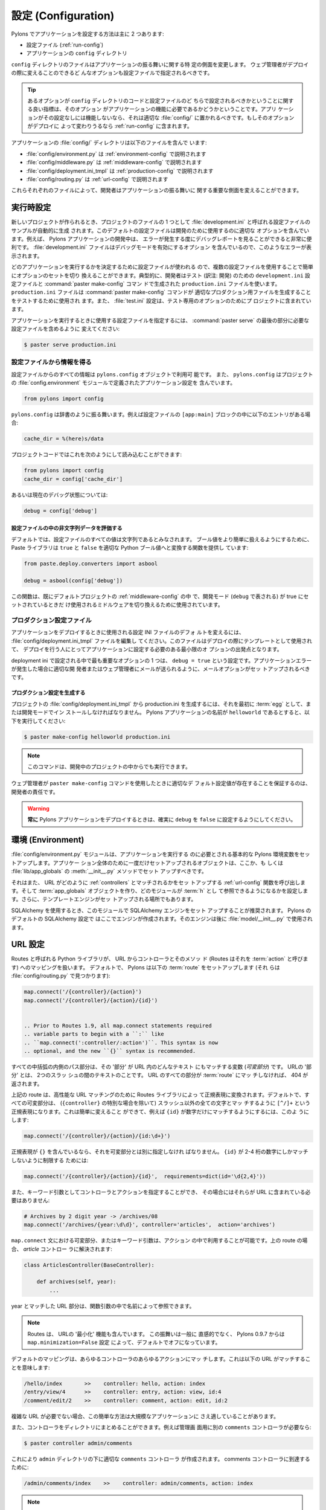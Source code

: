 .. _configuration:

=======================
設定 (Configuration)
=======================

.. Pylons comes with two main ways to configure an application:

Pylons でアプリケーションを設定する方法は主に 2 つあります:


.. * The configuration file (:ref:`run-config`)
.. * The application's ``config`` directory

* 設定ファイル (:ref:`run-config`)
* アプリケーションの ``config`` ディレクトリ


.. The files in the ``config`` directory change certain aspects of how
.. the application behaves. Any options that the webmaster should be
.. able to change during deployment should be specified in a
.. configuration file.

``config`` ディレクトリのファイルはアプリケーションの振る舞いに関する特
定の側面を変更します。 ウェブ管理者がデプロイの際に変えることのできるど
んなオプションも設定ファイルで指定されるべきです。


.. tip::

    .. A good indicator of whether an option should be set in the
    .. ``config`` directory code vs. the configuration file is whether
    .. or not the option is necessary for the functioning of the
    .. application. If the application won't function without the
    .. setting, it belongs in the appropriate :file:`config/`
    .. directory file. If the option should be changed depending on
    .. deployment, it belongs in the :ref:`run-config`.

    あるオプションが ``config`` ディレクトリのコードと設定ファイルのど
    ちらで設定されるべきかということに関する良い指標は、そのオプション
    がアプリケーションの機能に必要であるかどうかということです。アプリ
    ケーションがその設定なしには機能しないなら、それは適切な
    :file:`config/` に置かれるべきです。もしそのオプションがデプロイに
    よって変わりうるなら :ref:`run-config` に含まれます。


.. The applications :file:`config/` directory includes:

アプリケーションの :file:`config/` ディレクトリは以下のファイルを含んで
います:


.. * :file:`config/environment.py` described in :ref:`environment-config`
.. * :file:`config/middleware.py` described in :ref:`middleware-config`
.. * :file:`config/deployment.ini_tmpl` described in :ref:`production-config`
.. * :file:`config/routing.py` described in :ref:`url-config`

* :file:`config/environment.py` は :ref:`environment-config` で説明されます
* :file:`config/middleware.py` は :ref:`middleware-config` で説明されます
* :file:`config/deployment.ini_tmpl` は :ref:`production-config` で説明されます
* :file:`config/routing.py` は :ref:`url-config` で説明されます


.. Each of these files allows developers to change key aspects of how
.. the application behaves.

これらそれぞれのファイルによって、開発者はアプリケーションの振る舞いに
関する重要な側面を変えることができます。


.. Runtime Configuration
 
.. _run-config:

*********************
実行時設定
*********************

.. When a new project is created a sample configuration file called
.. :file:`development.ini` is automatically produced as one of the
.. project files. This default configuration file contains sensible
.. options for development use, for example when developing a Pylons
.. application it is very useful to be able to see a debug report
.. every time an error occurs. The :file:`development.ini` file
.. includes options to enable debug mode so these errors are shown.

新しいプロジェクトが作られるとき、プロジェクトのファイルの 1 つとして
:file:`development.ini` と呼ばれる設定ファイルのサンプルが自動的に生成
されます。このデフォルトの設定ファイルは開発のために使用するのに適切な
オプションを含んでいます。例えば、 Pylons アプリケーションの開発中は、
エラーが発生する度にデバッグレポートを見ることができると非常に便利です。
:file:`development.ini` ファイルはデバッグモードを有効にするオプション
を含んでいるので、このようなエラーが表示されます。


.. Since the configuration file is used to determine which application
.. is run, multiple configuration files can be used to easily toggle
.. sets of options. Typically a developer might have a
.. ``development.ini`` configuration file for testing and a
.. ``production.ini`` file produced by the :command:`paster
.. make-config` command for testing the command produces sensible
.. production output. A :file:`test.ini` configuration is also
.. included in the project for test-specific options.

どのアプリケーションを実行するかを決定するために設定ファイルが使われる
ので、複数の設定ファイルを使用することで簡単にオプションのセットを切り
換えることができます。典型的に、開発者はテスト (訳注: 開発) のための
``development.ini`` 設定ファイルと :command:`paster make-config` コマン
ドで生成された ``production.ini`` ファイルを使います。
``production.ini`` ファイルは :command:`paster make-config` コマンドが
適切なプロダクション用ファイルを生成することをテストするために使用され
ます。また、 :file:`test.ini` 設定は、テスト専用のオプションのためにプ
ロジェクトに含まれています。


.. To specify a configuration file to use when running the
.. application, change the last part of the :command:`paster serve` to
.. include the desired config file:

アプリケーションを実行するときに使用する設定ファイルを指定するには、
:command:`paster serve` の最後の部分に必要な設定ファイルを含めるように
変えてください:


.. code-block :: bash 

    $ paster serve production.ini


.. seealso::

    .. Configuration file format **and options** are described in
    .. great detail in the `Paste Deploy documentation
    .. <http://pythonpaste.org/deploy/>`_.

    設定ファイルのフォーマット **とオプション** は、 `Paste Deploy
    documentation <http://pythonpaste.org/deploy/>`_ で丹念に説明されて
    います。


.. Getting Information From Configuration Files

設定ファイルから情報を得る
============================================

.. All information from the configuration file is available in the
.. ``pylons.config`` object. ``pylons.config`` also contains
.. application configuration as defined in the project's
.. :file:`config.environment` module.

設定ファイルからのすべての情報は ``pylons.config`` オブジェクトで利用可
能です。 また、 ``pylons.config`` はプロジェクトの
:file:`config.environment` モジュールで定義されたアプリケーション設定を
含んでいます。


.. code-block :: python

    from pylons import config 


.. ``pylons.config`` behaves like a dictionary. For example, if the
.. configuration file has an entry under the ``[app:main]`` block:

``pylons.config`` は辞書のように振る舞います。例えば設定ファイルの
``[app:main]`` ブロックの中に以下のエントリがある場合:


.. code-block :: ini

    cache_dir = %(here)s/data


.. That can then be read in the projects code:

プロジェクトコードではこれを次のようにして読み込むことができます:


.. code-block :: python

    from pylons import config 
    cache_dir = config['cache_dir']


.. Or the current debug status like this: 

あるいは現在のデバッグ状態については:


.. code-block :: python 

    debug = config['debug']


.. Evaluating Non-string Data in Configuration Files

設定ファイルの中の非文字列データを評価する
-------------------------------------------------

.. By default, all the values in the configuration file are considered
.. strings.  To make it easier to handle boolean values, the Paste
.. library comes with a function that will convert ``true`` and
.. ``false`` to proper Python boolean values:

デフォルトでは、設定ファイルのすべての値は文字列であるとみなされます。
ブール値をより簡単に扱えるようにするために、 Paste ライブラリは
``true`` と ``false`` を適切な Python ブール値へと変換する関数を提供し
ています:


.. code-block :: python
    
    from paste.deploy.converters import asbool
    
    debug = asbool(config['debug'])


.. This is used already in the default projects'
.. :ref:`middleware-config` to toggle middleware that should only be
.. used in development mode (with ``debug``) set to true.

この関数は、既にデフォルトプロジェクトの :ref:`middleware-config` の中
で、開発モード (``debug`` で表される) が true にセットされているときだ
け使用されるミドルウェアを切り換えるために使用されています。


.. Production Configuration Files

.. _production-config:

プロダクション設定ファイル
==============================

.. To change the defaults of the configuration INI file that should be
.. used when deploying the application, edit the
.. :file:`config/deployment.ini_tmpl` file. This is the file that will
.. be used as a template during deployment, so that the person
.. handling deployment has a starting point of the minimum options the
.. application needs set.

アプリケーションをデプロイするときに使用される設定 INI ファイルのデフォ
ルトを変えるには、 :file:`config/deployment.ini_tmpl` ファイルを編集し
てください。このファイルはデプロイの際にテンプレートとして使用されて、
デプロイを行う人にとってアプリケーションに設定する必要のある最小限のオ
プションの出発点となります。


.. One of the most important options set in the deployment ini is the
.. ``debug = true`` setting. The email options should be setup so that
.. errors can be e-mailed to the appropriate developers or webmaster
.. in the event of an application error.

deployment ini で設定される中で最も重要なオプションの 1 つは、 ``debug
= true`` という設定です。アプリケーションエラーが発生した場合に適切な開
発者またはウェブ管理者にメールが送られるように、メールオプションがセッ
トアップされるべきです。


.. Generating the Production Configuration

プロダクション設定を生成する
---------------------------------------

.. To generate the production.ini file from the projects'
.. :file:`config/deployment.ini_tmpl` it must first be installed
.. either as an :term:`egg` or under development mode. Assuming the
.. name of the Pylons application is ``helloworld``, run:

プロジェクトの :file:`config/deployment.ini_tmpl` から production.ini
を生成するには、それを最初に :term:`egg` として、または開発モードでイン
ストールしなければなりません。 Pylons アプリケーションの名前が
``helloworld`` であるとすると、以下を実行してください:


.. code-block :: bash

    $ paster make-config helloworld production.ini


.. note::

    .. This command will also work from inside the project when its
    .. being developed.

    このコマンドは、開発中のプロジェクトの中からでも実行できます。


.. It is the responsibility of the developer to ensure that a sensible
.. set of default configuration values exist when the webmaster uses
.. the ``paster make-config`` command.

ウェブ管理者が ``paster make-config`` コマンドを使用したときに適切なデ
フォルト設定値が存在することを保証するのは、開発者の責任です。


.. warning::

    .. **Always** make sure that the ``debug`` is set to ``false``
    .. when deploying a Pylons application.

    **常に** Pylons アプリケーションをデプロイするときは、確実に
    ``debug`` を ``false`` に設定するようにしてください。


.. _environment-config:

*********************
環境 (Environment)
*********************

.. The :file:`config/environment.py` module sets up the basic Pylons
.. environment variables needed to run the application. Objects that
.. should be setup once for the entire application should either be
.. setup here, or in the :file:`lib/app_globals` :meth:`__init__.py`
.. method.

:file:`config/environment.py` モジュールは、アプリケーションを実行する
のに必要とされる基本的な Pylons 環境変数をセットアップします。アプリケー
ション全体のために一度だけセットアップされるオブジェクトは、ここか、も
しくは :file:`lib/app_globals` の :meth:`__init__.py` メソッドでセット
アップすべきです。


.. It also calls the :ref:`url-config` function to setup how the URL's
.. will be matched up to :ref:`controllers`, creates the
.. :term:`app_globals` object, configures which module will be
.. referred to as :term:`h`, and is where the template engine is
.. setup.

それはまた、 URL がどのように :ref:`controllers` とマッチされるかをセッ
トアップする :ref:`url-config` 関数を呼び出します。そして
:term:`app_globals` オブジェクトを作り、どのモジュールが :term:`h` とし
て参照できるようになるかを設定します。さらに、テンプレートエンジンがセッ
トアップされる場所でもあります。


.. When using SQLAlchemy it's recommended that the SQLAlchemy engine
.. be setup in this module. The default SQLAlchemy configuration that
.. Pylons comes with creates the engine here which is then used in
.. :file:`model/__init__.py`.

SQLAlchemy を使用するとき、このモジュールで SQLAlchemy エンジンをセット
アップすることが推奨されます。 Pylons のデフォルトの SQLAlchemy 設定で
はここでエンジンが作成されます。そのエンジンは後に
:file:`model/__init__.py` で使用されます。


.. URL Configuration

.. _url-config:

*****************
URL 設定
*****************

.. A Python library called Routes handles mapping URLs to controllers
.. and their methods, or their :term:`action` as Routes refers to
.. them. By default, Pylons sets up the following :term:`route`\s
.. (found in :file:`config/routing.py`):

Routes と呼ばれる Python ライブラリが、 URL からコントローラとそのメソッ
ド (Routes はそれを :term:`action` と呼びます) へのマッピングを扱います。
デフォルトで、 Pylons は以下の :term:`route` をセットアップします (それ
らは :file:`config/routing.py` で見つかります):


.. code-block:: python

    map.connect('/{controller}/{action}')
    map.connect('/{controller}/{action}/{id}')


    .. Prior to Routes 1.9, all map.connect statements required
    .. variable parts to begin with a ``:`` like
    .. ``map.connect(':controller/:action')``. This syntax is now
    .. optional, and the new ``{}`` syntax is recommended.

.. versionchanged:: 0.9.7
    Routes 1.9 より前は、 ``map.connect(':controller/:action')`` のよう
    に、すべての map.connect 文が ``:`` で始まる可変部分を必要としてい
    ました。現在この構文はオプションであり、新しい ``{}`` 構文が推奨さ
    れます。


.. Any part of the path inside the curly braces is a variable (a
.. `variable part` ) that will match any text in the URL for that
.. 'part'. A 'part' of the URL is the text between two forward
.. slashes. Every part of the URL must be present for the
.. :term:`route` to match, otherwise a 404 will be returned.

すべての中括弧の内側のパス部分は、その '部分' が URL 内のどんなテキスト
にもマッチする変数 (`可変部分`) です。 URLの '部分' とは、 2つのスラッ
シュの間のテキストのことです。 URL のすべての部分が :term:`route` にマッ
チしなければ、 404 が返されます。


.. The routes above are translated by the Routes library into regular
.. expressions for high performance URL matching. By default, all the
.. variable parts (except for the special case of ``{controller}``)
.. become a matching regular expression of ``[^/]+`` to match anything
.. except for a forward slash. This can be changed easily, for example
.. to have the ``{id}`` only match digits:

上記の route は、高性能な URL マッチングのために Routes ライブラリによっ
て正規表現に変換されます。デフォルトで、すべての可変部分は、
(``{controller}`` の特別な場合を除いて) スラッシュ以外の全ての文字とマッ
チするように ``[^/]+`` という正規表現になります。これは簡単に変えること
ができて、例えば ``{id}`` が数字だけにマッチするようにするには、このよ
うにします:


.. code-block :: python
    
    map.connect('/{controller}/{action}/{id:\d+}')


.. If the desired regular expression includes the ``{}``, then it
.. should be specified separately for the variable part. To limit the
.. ``{id}`` to only match at least 2-4 digits:

正規表現が ``{}`` を含んでいるなら、それを可変部分とは別に指定しなけれ
ばなりません。 ``{id}`` が 2-4 桁の数字にしかマッチしないように制限する
ためには:


.. code-block :: python
    
    map.connect('/{controller}/{action}/{id}',  requirements=dict(id='\d{2,4}'))


.. The controller and action can also be specified as keyword
.. arguments so that they don't need to be included in the URL:

また、キーワード引数としてコントローラとアクションを指定することができ、
その場合にはそれらが URL に含まれている必要はありません:


.. code-block :: python
    
    # Archives by 2 digit year -> /archives/08
    map.connect('/archives/{year:\d\d}', controller='articles',  action='archives')


.. Any variable part, or keyword argument in the ``map.connect``
.. statement will be available for use in the action used. For the
.. route above, which resolves to the `articles` controller:

``map.connect`` 文における可変部分、またはキーワード引数は、アクション
の中で利用することが可能です。上の route の場合、 `article` コントロー
ラに解決されます:


.. code-block :: python
    
    class ArticlesController(BaseController):

        def archives(self, year):
            ...


.. The part of the URL that matched as the year is available by name
.. in the function argument.

year とマッチした URL 部分は、関数引数の中で名前によって参照できます。


.. note::

    .. Routes also includes the ability to attempt to 'minimize' the
    .. URL. This behavior is generally not intuitive, and starting in
    .. Pylons 0.9.7 is turned off by default with the
    .. ``map.minimization=False`` setting.

    Routes は、 URLの '最小化' 機能も含んでいます。 この振舞いは一般に
    直感的でなく、 Pylons 0.9.7 からは ``map.minimization=False`` 設定
    によって、デフォルトでオフになっています。


.. The default mapping can match to any controller and any of their
.. actions which means the following URLs will match:

デフォルトのマッピングは、あらゆるコントローラのあらゆるアクションにマッ
チします。これは以下の URL がマッチすることを意味します:


.. code-block:: text

    /hello/index       >>    controller: hello, action: index
    /entry/view/4      >>    controller: entry, action: view, id:4
    /comment/edit/2    >>    controller: comment, action: edit, id:2


.. This simple scheme can be suitable for even large applications when
.. complex URL's aren't needed.

複雑な URL が必要でない場合、この簡単な方法は大規模なアプリケーションに
さえ適していることがあります。


.. Controllers can be organized into directories as well. For example,
.. if the admins should have a separate ``comments`` controller:

また、コントローラをディレクトリにまとめることができます。例えば管理画
面用に別の ``comments`` コントローラが必要なら:


.. code-block:: bash
    
    $ paster controller admin/comments


.. Will create the ``admin`` directory along with the appropriate
.. ``comments`` controller under it. To get to the comments
.. controller:

これにより ``admin`` ディレクトリの下に適切な ``comments`` コントローラ
が作成されます。 comments コントローラに到達するために:


.. code-block:: text
    
    /admin/comments/index    >>    controller: admin/comments, action: index


.. note::

    .. The ``{controller}`` match is special, in that it doesn't
    .. always stop at the next forward slash (``/``). As the example
    .. above demonstrates, it is able to match controllers nested
    .. under a directory should they exist.

    ``{controller}`` マッチは特別です。というのも、次のスラッシュ
    (``/``) で常に停止するわけではないからです。上記の例が示すように、
    それはディレクトリの下に入れ子になったコントローラとマッチします。


.. Adding a route to match ``/``

``/`` にマッチする route を追加する
=======================================

.. The controller and action can be specified directly in the
.. :meth:`map.connect` statement, as well as the raw URL should be
.. matched.

:meth:`map.connect` 文において、生の URL がマッチするのと同時に、コント
ローラとアクションを直接指定することができます:


.. code-block:: python

    map.connect('/', controller='main', action='index')


.. will result in ``/`` being handled by the ``index`` method of the
.. ``main`` controller.

これにより、 ``/`` が ``main`` コントローラの ``index`` メソッドで扱わ
れるようになります。


.. Generating URLs

URL を生成する
===============

.. URLs are generated via the callable
.. :class:`routes.util.URLGenerator` object. Pylons provides an
.. instance of this special object at :data:`pylons.url`. It accepts
.. keyword arguments indicating the desired controller, action and
.. additional variables defined in a route.

URL は callable な :class:`routes.util.URLGenerator` オブジェクトを通し
て生成されます。Pylons は :data:`pylons.url` でこの特別なオブジェクトの
インスタンスを提供します。このオブジェクトはキーワード引数として route
で定義されたコントローラ、アクション、および追加の変数を受け取ります。


.. code-block:: python
    
    # generates /content/view/2
    url(controller='content', action='view', id=2)   


.. To generate the URL of the matched route of the current request,
.. call :meth:`routes.util.URLGenerator.current`:

現在のリクエストにマッチする route の URL を生成するには、
:meth:`routes.util.URLGenerator.current` をこのように呼んでください:


.. code-block:: python

    # Generates /content/view/3 during a request for /content/view/3
    url.current()


.. :meth:`routes.util.URLGenerator.current` also accepts the same
.. arguments as `url()`. This uses `Routes memory
.. <http://routes.groovie.org/manual.html#route-memory>`_ to generate
.. a small change to the current URL without the need to specify all
.. the relevant arguments:

:meth:`routes.util.URLGenerator.current` は ``url()`` と同じ引数を受け
取ります。これは、関連するすべての引数を指定することなく現在の URL に対
する小さな変更を生成するために `Routes memory
<http://routes.groovie.org/manual.html#route-memory>`_ を使用します。


.. code-block:: python

    # Generates /content/view/2 during a request for /content/view/3
    url.current(id=2)


.. seealso::

    .. `Routes manual <http://routes.groovie.org/manual.html>`_
    .. Full details and source code.

    `Routes manual <http://routes.groovie.org/manual.html>`_
    完全な詳細とソースコード。


.. _middleware-config:

************
ミドルウェア
************

.. A projects WSGI stack should be setup in the
.. :file:`config/middleware.py` module. Ideally this file should
.. import middleware it needs, and set it up in the `make_app`
.. function.

プロジェクト WSGI スタックは :file:`config/middleware.py` モジュールで
セットアップされます。観念的に、このファイルは必要とするミドルウェアを
インポートして、 `make_app` 関数でそれをセットアップします。


.. The default stack that is setup for a Pylons application is
.. described in detail in :ref:`wsgi-middleware`.

Pylons アプリケーションのためのセットアップであるデフォルトスタックは
:ref:`wsgi-middleware` で詳細に説明されます。


.. Default middleware stack:

デフォルトミドルウェアスタック:


.. code-block :: python

    # The Pylons WSGI app
    app = PylonsApp()
    
    # Routing/Session/Cache Middleware
    app = RoutesMiddleware(app, config['routes.map'])
    app = SessionMiddleware(app, config)
    app = CacheMiddleware(app, config)
    
    # CUSTOM MIDDLEWARE HERE (filtered by error handling middlewares)
    
    if asbool(full_stack):
        # Handle Python exceptions
        app = ErrorHandler(app, global_conf, **config['pylons.errorware'])

        # Display error documents for 401, 403, 404 status codes (and
        # 500 when debug is disabled)
        if asbool(config['debug']):
            app = StatusCodeRedirect(app)
        else:
            app = StatusCodeRedirect(app, [400, 401, 403, 404, 500])

    # Establish the Registry for this application
    app = RegistryManager(app)

    if asbool(static_files):
        # Serve static files
        static_app = StaticURLParser(config['pylons.paths']['static_files'])
        app = Cascade([static_app, app])

    return app

    
.. Since each piece of middleware wraps the one before it, the stack
.. needs to be assembled in reverse order from the order in which its
.. called. That is, the very last middleware that wraps the WSGI
.. Application, is the very first that will be called by the server.

それぞれのミドルウェアはそれより前のものをラップするので、スタックはそ
れが呼ばれる順の逆順で組み立てられる必要があります。 すなわち、 WSGI
Application をラップする最後のミドルウェアは、サーバによって最初に呼ば
れます。


.. The last piece of middleware in the stack, called Cascade, is used
.. to serve static content files during development. For top
.. performance, consider disabling the Cascade middleware via setting
.. the ``static_files = false`` in the configuration file. Then have
.. the webserver or a :term:`CDN` serve static files.

スタックの中のミドルウェアの最後の断片は Cascade と呼ばれ、開発の間、静
的な内容ファイルを返すのに使用されます。最高の性能のためには、設定ファ
イルの中で ``static_files = false`` と設定することで Cascade ミドルウェ
アを無効にすることを考慮してください。そして、ウェブサーバあるいは
:term:`CDN` が静的なファイルを返します。


.. warning::

    .. When unsure about whether or not to change the middleware,
    .. **don't**. The order of the middleware is important to the
    .. proper functioning of a Pylons application, and shouldn't be
    .. altered unless needed.

    ミドルウェアを変更するかどうか自信がなければ、 **変更しないでくださ
    い** 。ミドルウェアの順番は Pylons アプリケーションが適切に機能する
    ために重要であり、必要でない場合には変更するべきではありません。


.. Adding custom middleware

カスタムミドルウェアを追加する
================================

.. Custom middleware should be included in the
.. :file:`config/middleware.py` at comment marker:

カスタムミドルウェアは :file:`config/middleware.py` のコメントマーカー
のところに追加します:


.. code-block:: python

    # CUSTOM MIDDLEWARE HERE (filtered by error handling middlewares)


.. For example, to add a middleware component named `MyMiddleware`,
.. include it in :file:`config/middleware.py`:

例えば、 `MyMiddleware` というミドルウェア・コンポーネントを加える場合、
:file:`config/middleware.py` でそれを含めてください:


.. code-block:: python

    # The Pylons WSGI app
    app = PylonsApp()
    
    # Routing/Session/Cache Middleware
    app = RoutesMiddleware(app, config['routes.map'])
    app = SessionMiddleware(app, config)
    app = CacheMiddleware(app, config)
    
    # CUSTOM MIDDLEWARE HERE (filtered by error handling middlewares)
    app = MyMiddleware(app)

    
.. The app object is simply passed as a parameter to the
.. `MyMiddleware` middleware which in turn should return a wrapped
.. WSGI application.

app オブジェクトは単にパラメタとして `MyMiddleware` ミドルウェアに渡さ
れ、それは順次ラップされた WSGI アプリケーションを返します。


.. Care should be taken when deciding in which layer to place custom
.. middleware. In most cases middleware should be placed before the
.. Pylons WSGI application and its supporting Routes/Session/Cache
.. middlewares, however if the middleware should run *after* the
.. CacheMiddleware:

カスタムミドルウェアをどの層の中に置くか決めるときは注意が必要です。 多
くの場合、ミドルウェアは Pylons WSGI アプリケーションとそれをサポートす
る Routes/Session/Cache ミドルウェアの前に置かれるべきですが、そのミド
ルウェアが CacheMiddleware の *後に* 実行すべきなら、このようにします:


.. code-block:: python

    # Routing/Session/Cache Middleware
    app = RoutesMiddleware(app, config['routes.map'])
    app = SessionMiddleware(app, config)
    
    # MyMiddleware can only see the cache object, nothing *above* here
    app = MyMiddleware(app)
    
    app = CacheMiddleware(app, config)


.. What is full_stack?

full_stack とは何か
===================

.. In the Pylons ini file {:file:`development.ini` or
.. :file:`production.ini`} this block determines if the flag
.. full_stack is set to true or false::

Pylons iniファイル (:file:`development.ini` または
:file:`production.ini`) では、このブロックで full_stack フラグが true
にセットされているか false にセットされているかを調べます::


    [app:main]
    use = egg:app_name
    full_stack = true


.. The full_stack flag determines if the ErrorHandler and
.. StatusCodeRedirect is included as a layer in the middleware
.. wrapping process. The only condition in which this option would be
.. set to `false` is if multiple Pylons applications are running and
.. will be wrapped in the appropriate middleware elsewhere.

full_stack フラグは、ミドルウェアをラップするプロセスの中に
ErrorHandler とStatusCodeRedirect が層として含まれているかどうか決定し
ます。このオプションが `false` に設定される唯一の状況は、複数の Pylons
アプリケーションが走っていて、他の場所で適切なミドルウェアによってラッ
プされる場合です。


.. _setup-config:

*******************************
アプリケーション・セットアップ
*******************************

.. There are two kinds of 'Application Setup' that are occasionally
.. referenced with regards to a project using Pylons.

Pylons を使用するプロジェクトに関して、言及されることのある 'アプリケー
ション・セットアップ' には 2 種類あります。


.. * Setting up a new application
.. * Configuring project information and package dependencies

* 新しいアプリケーションをセットアップする
* プロジェクト情報とパッケージの依存を設定する


.. Setting Up a New Application

新しいアプリケーションをセットアップする
========================================

.. To make it easier to setup a new instance of a project, such as
.. setting up the basic database schema, populating necessary
.. defaults, etc. a setup script can be created.

プロジェクトの新しいインスタンスをより簡単にセットアップできるように、
基本的なデータベース・スキーマをセットアップしたり、必要なデフォルト値
を生成したりといった、セットアップ・スクリプトを作成できます。


.. In a Pylons project, the setup script to be run is located in the
.. projects' :file:`websetup.py` file. The default script loads the
.. projects configuration to make it easier to write application setup
.. steps:

Pylons プロジェクトでは、実行されるセットアップ・スクリプトはプロジェク
トの :file:`websetup.py` ファイルに配置されています。アプリケーション・
セットアップ手順をより簡単に書けるように、デフォルトのスクリプトはプロ
ジェクト設定を読み込みます:


.. code-block :: python
    
    import logging

    from helloworld.config.environment import load_environment

    log = logging.getLogger(__name__)

    def setup_app(command, conf, vars):
        """Place any commands to setup helloworld here"""
        load_environment(conf.global_conf, conf.local_conf)


.. note::

    .. If the project was configured during creation to use SQLAlchemy
    .. this file will include some commands to setup the database
    .. connection to make it easier to setup database tables.

    プロジェクトが作成される際に SQLAlchemy を使用するように設定された
    なら、このファイルはより簡単にデータベースのテーブルをセットアップ
    できるように、データベース接続をセットアップするいくつかのコマンド
    を含むでしょう。


.. To run the setup script using the development configuration:

開発設定を使用してセットアップ・スクリプトを実行するには:


.. code-block :: bash
    
    $ paster setup-app development.ini


.. Configuring the Package

パッケージを設定する
=======================

.. A newly created project with Pylons is a standard Python
.. package. As a Python package, it has a :file:`setup.py` file that
.. records meta-information about the package. Most of the options in
.. it are fairly self-explanatory, the most important being the
.. 'install_requires' option:

Pylons を用いて新たに作成されたプロジェクトは標準の Python パッケージで
す。 Python パッケージなので、パッケージのメタ情報を記録する
:file:`setup.py` ファイルがあります。そのオプションの大部分はかなり一目
瞭然ですが、最も重要なオプションは 'install_requires' です:


.. code-block :: python
    
    install_requires=[
        "Pylons>=0.9.7",
    ],

    
.. These lines indicate what packages are required for the proper
.. functioning of the application, and should be updated as needed. To
.. re-parse the :file:`setup.py` line for new dependencies:

これらの行は、アプリケーションの適切な機能のためにどんなパッケージが必
要かを表し、必要に応じてそれらをアップデートすべきであることを表します。
新しい依存性のために :file:`setup.py` 行を再解析するには:


.. code-block :: bash

    $ python setup.py develop


.. In addition to updating the packages as needed so that the
.. dependency requirements are made, this command will ensure that
.. this package is active in the system (without requiring the
.. traditional :command:`python setup.py install`).

このコマンドは、依存性の要求が満たされるように必要に応じてパッケージを
アップデートすることに加えて、パッケージがシステムで確実にアクティブに
なるようにします (伝統的な :command:`python setup.py install` を必要と
せずに)。


.. seealso::
    `Declaring Dependencies <http://peak.telecommunity.com/DevCenter/setuptools#declaring-dependencies>`_
